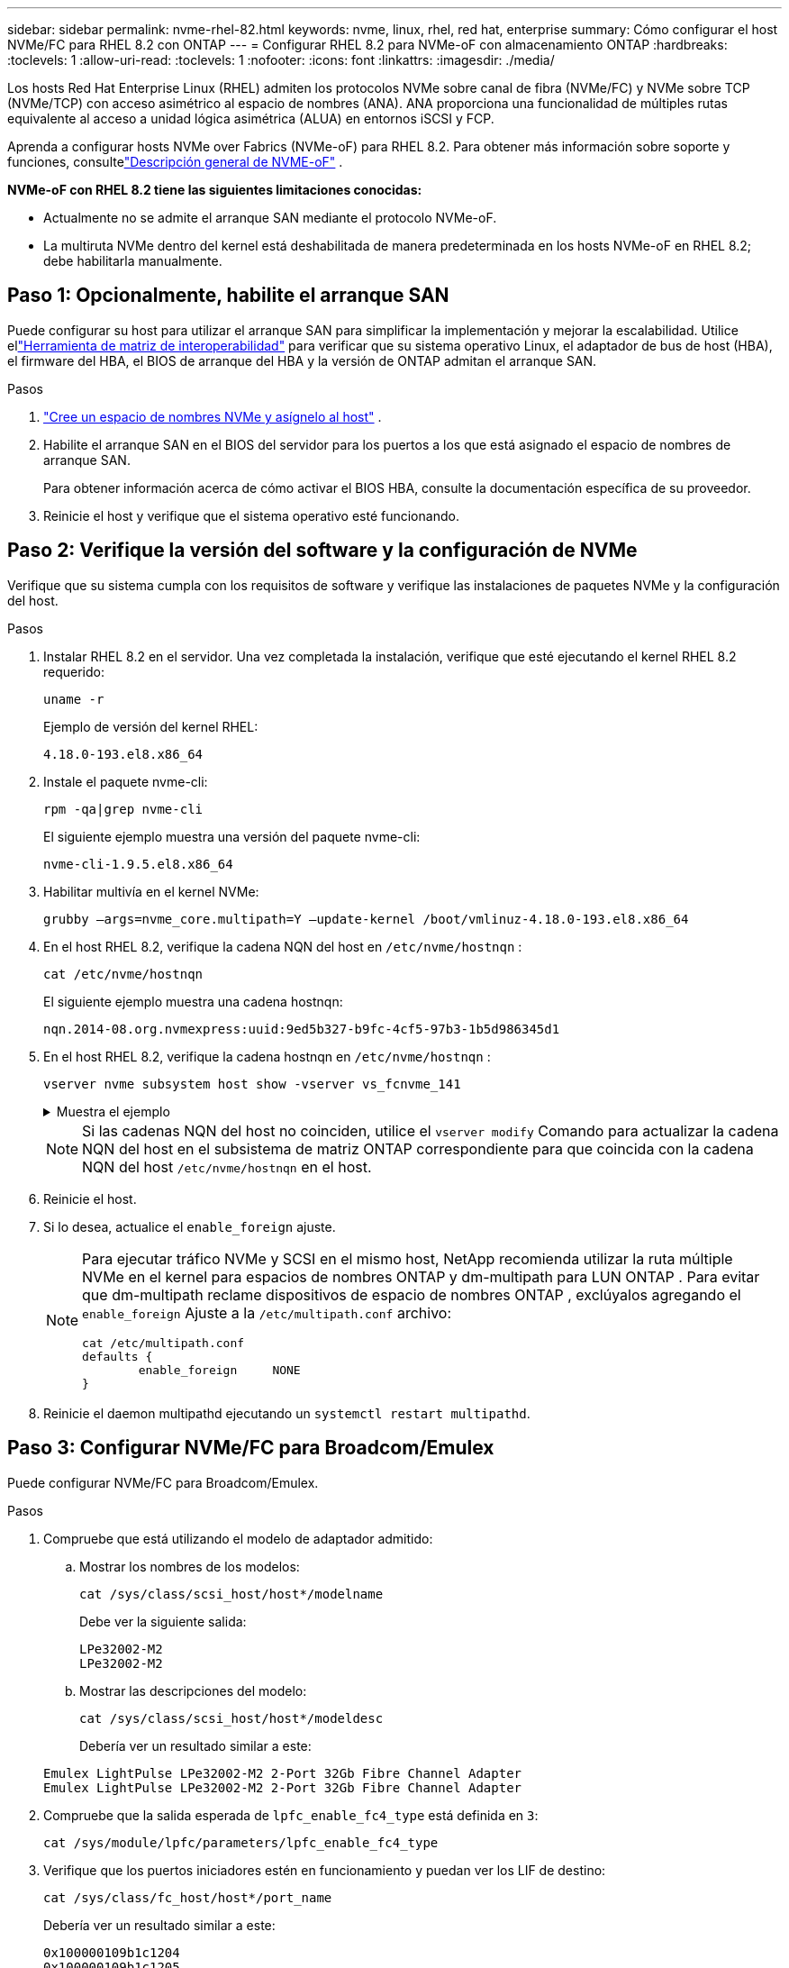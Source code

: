 ---
sidebar: sidebar 
permalink: nvme-rhel-82.html 
keywords: nvme, linux, rhel, red hat, enterprise 
summary: Cómo configurar el host NVMe/FC para RHEL 8.2 con ONTAP 
---
= Configurar RHEL 8.2 para NVMe-oF con almacenamiento ONTAP
:hardbreaks:
:toclevels: 1
:allow-uri-read: 
:toclevels: 1
:nofooter: 
:icons: font
:linkattrs: 
:imagesdir: ./media/


[role="lead"]
Los hosts Red Hat Enterprise Linux (RHEL) admiten los protocolos NVMe sobre canal de fibra (NVMe/FC) y NVMe sobre TCP (NVMe/TCP) con acceso asimétrico al espacio de nombres (ANA).  ANA proporciona una funcionalidad de múltiples rutas equivalente al acceso a unidad lógica asimétrica (ALUA) en entornos iSCSI y FCP.

Aprenda a configurar hosts NVMe over Fabrics (NVMe-oF) para RHEL 8.2.  Para obtener más información sobre soporte y funciones, consultelink:hu-nvme-index.html["Descripción general de NVME-oF"^] .

*NVMe-oF con RHEL 8.2 tiene las siguientes limitaciones conocidas:*

* Actualmente no se admite el arranque SAN mediante el protocolo NVMe-oF.
* La multiruta NVMe dentro del kernel está deshabilitada de manera predeterminada en los hosts NVMe-oF en RHEL 8.2; debe habilitarla manualmente.




== Paso 1: Opcionalmente, habilite el arranque SAN

Puede configurar su host para utilizar el arranque SAN para simplificar la implementación y mejorar la escalabilidad. Utilice ellink:https://mysupport.netapp.com/matrix/#welcome["Herramienta de matriz de interoperabilidad"^] para verificar que su sistema operativo Linux, el adaptador de bus de host (HBA), el firmware del HBA, el BIOS de arranque del HBA y la versión de ONTAP admitan el arranque SAN.

.Pasos
. https://docs.netapp.com/us-en/ontap/san-admin/create-nvme-namespace-subsystem-task.html["Cree un espacio de nombres NVMe y asígnelo al host"^] .
. Habilite el arranque SAN en el BIOS del servidor para los puertos a los que está asignado el espacio de nombres de arranque SAN.
+
Para obtener información acerca de cómo activar el BIOS HBA, consulte la documentación específica de su proveedor.

. Reinicie el host y verifique que el sistema operativo esté funcionando.




== Paso 2: Verifique la versión del software y la configuración de NVMe

Verifique que su sistema cumpla con los requisitos de software y verifique las instalaciones de paquetes NVMe y la configuración del host.

.Pasos
. Instalar RHEL 8.2 en el servidor.  Una vez completada la instalación, verifique que esté ejecutando el kernel RHEL 8.2 requerido:
+
[source, cli]
----
uname -r
----
+
Ejemplo de versión del kernel RHEL:

+
[listing]
----
4.18.0-193.el8.x86_64
----
. Instale el paquete nvme-cli:
+
[source, cli]
----
rpm -qa|grep nvme-cli
----
+
El siguiente ejemplo muestra una versión del paquete nvme-cli:

+
[listing]
----
nvme-cli-1.9.5.el8.x86_64
----
. Habilitar multivía en el kernel NVMe:
+
[source, cli]
----
grubby –args=nvme_core.multipath=Y –update-kernel /boot/vmlinuz-4.18.0-193.el8.x86_64
----
. En el host RHEL 8.2, verifique la cadena NQN del host en `/etc/nvme/hostnqn` :
+
[source, cli]
----
cat /etc/nvme/hostnqn
----
+
El siguiente ejemplo muestra una cadena hostnqn:

+
[listing]
----
nqn.2014-08.org.nvmexpress:uuid:9ed5b327-b9fc-4cf5-97b3-1b5d986345d1
----
. En el host RHEL 8.2, verifique la cadena hostnqn en `/etc/nvme/hostnqn` :
+
[source, cli]
----
vserver nvme subsystem host show -vserver vs_fcnvme_141
----
+
.Muestra el ejemplo
[%collapsible]
====
[listing]
----
Vserver      Subsystem        Host           NQN
----------- --------------- ----------- ---------------
vs_fcnvme_141   nvme_141_1      nqn.2014-08.org.nvmexpress:uuid:9ed5b327-b9fc-4cf5-97b3-1b5d986345d1
----
====
+

NOTE: Si las cadenas NQN del host no coinciden, utilice el `vserver modify` Comando para actualizar la cadena NQN del host en el subsistema de matriz ONTAP correspondiente para que coincida con la cadena NQN del host `/etc/nvme/hostnqn` en el host.

. Reinicie el host.
. Si lo desea, actualice el `enable_foreign` ajuste.
+
[NOTE]
====
Para ejecutar tráfico NVMe y SCSI en el mismo host, NetApp recomienda utilizar la ruta múltiple NVMe en el kernel para espacios de nombres ONTAP y dm-multipath para LUN ONTAP .  Para evitar que dm-multipath reclame dispositivos de espacio de nombres ONTAP , exclúyalos agregando el `enable_foreign` Ajuste a la `/etc/multipath.conf` archivo:

[source, cli]
----
cat /etc/multipath.conf
defaults {
        enable_foreign     NONE
}
----
====
. Reinicie el daemon multipathd ejecutando un `systemctl restart multipathd`.




== Paso 3: Configurar NVMe/FC para Broadcom/Emulex

Puede configurar NVMe/FC para Broadcom/Emulex.

.Pasos
. Compruebe que está utilizando el modelo de adaptador admitido:
+
.. Mostrar los nombres de los modelos:
+
[source, cli]
----
cat /sys/class/scsi_host/host*/modelname
----
+
Debe ver la siguiente salida:

+
[listing]
----
LPe32002-M2
LPe32002-M2
----
.. Mostrar las descripciones del modelo:
+
[source, cli]
----
cat /sys/class/scsi_host/host*/modeldesc
----
+
Debería ver un resultado similar a este:

+
[listing]
----
Emulex LightPulse LPe32002-M2 2-Port 32Gb Fibre Channel Adapter
Emulex LightPulse LPe32002-M2 2-Port 32Gb Fibre Channel Adapter
----


. Compruebe que la salida esperada de `lpfc_enable_fc4_type` está definida en `3`:
+
[source, cli]
----
cat /sys/module/lpfc/parameters/lpfc_enable_fc4_type
----
. Verifique que los puertos iniciadores estén en funcionamiento y puedan ver los LIF de destino:
+
[source, cli]
----
cat /sys/class/fc_host/host*/port_name
----
+
Debería ver un resultado similar a este:

+
[listing]
----
0x100000109b1c1204
0x100000109b1c1205
----
. Compruebe que los puertos de iniciador estén en línea:
+
[source, cli]
----
cat /sys/class/fc_host/host*/port_state
----
+
Debe ver la siguiente salida:

+
[listing]
----
Online
Online
----
. Compruebe que los puertos de iniciador NVMe/FC estén habilitados y que los puertos de destino estén visibles:
+
[source, cli]
----
cat /sys/class/scsi_host/host*/nvme_info
----
+
.Muestra el ejemplo
[%collapsible]
====
[listing, subs="+quotes"]
----
NVME Initiator Enabled
XRI Dist lpfc0 Total 6144 IO 5894 ELS 250
NVME LPORT lpfc0 WWPN x100000109b1c1204 WWNN x200000109b1c1204 DID x011d00 *ONLINE*
NVME RPORT WWPN x203800a098dfdd91 WWNN x203700a098dfdd91 DID x010c07 *TARGET DISCSRVC ONLINE*
NVME RPORT WWPN x203900a098dfdd91 WWNN x203700a098dfdd91 DID x011507 *TARGET DISCSRVC ONLINE*

NVME Statistics
LS: Xmt 0000000f78 Cmpl 0000000f78 Abort 00000000
LS XMIT: Err 00000000 CMPL: xb 00000000 Err 00000000
Total FCP Cmpl 000000002fe29bba Issue 000000002fe29bc4 OutIO 000000000000000a
abort 00001bc7 noxri 00000000 nondlp 00000000 qdepth 00000000 wqerr 00000000 err 00000000
FCP CMPL: xb 00001e15 Err 0000d906

NVME Initiator Enabled
XRI Dist lpfc1 Total 6144 IO 5894 ELS 250
NVME LPORT lpfc1 WWPN x100000109b1c1205 WWNN x200000109b1c1205 DID x011900 *ONLINE*
NVME RPORT WWPN x203d00a098dfdd91 WWNN x203700a098dfdd91 DID x010007 *TARGET DISCSRVC ONLINE*
NVME RPORT WWPN x203a00a098dfdd91 WWNN x203700a098dfdd91 DID x012a07 *TARGET DISCSRVC ONLINE*

NVME Statistics
LS: Xmt 0000000fa8 Cmpl 0000000fa8 Abort 00000000
LS XMIT: Err 00000000 CMPL: xb 00000000 Err 00000000
Total FCP Cmpl 000000002e14f170 Issue 000000002e14f17a OutIO 000000000000000a
abort 000016bb noxri 00000000 nondlp 00000000 qdepth 00000000 wqerr 00000000 err 00000000
FCP CMPL: xb 00001f50 Err 0000d9f8
----
====




== Paso 4: Opcionalmente, habilite 1 MB de E/S para NVMe/FC

ONTAP informa un tamaño máximo de transferencia de datos (MDTS) de 8 en los datos del controlador de identificación.  Esto significa que el tamaño máximo de solicitud de E/S puede ser de hasta 1 MB.  Para emitir solicitudes de E/S de tamaño 1 MB para un host Broadcom NVMe/FC, debe aumentar el `lpfc` valor de la `lpfc_sg_seg_cnt` parámetro a 256 desde el valor predeterminado de 64.


NOTE: Estos pasos no se aplican a los hosts Qlogic NVMe/FC.

.Pasos
. Defina el `lpfc_sg_seg_cnt` parámetro en 256:
+
[source, cli]
----
cat /etc/modprobe.d/lpfc.conf
----
+
Debería ver un resultado similar al siguiente ejemplo:

+
[listing]
----
options lpfc lpfc_sg_seg_cnt=256
----
. Ejecute `dracut -f` el comando y reinicie el host.
. Compruebe que el valor de `lpfc_sg_seg_cnt` es 256:
+
[source, cli]
----
cat /sys/module/lpfc/parameters/lpfc_sg_seg_cnt
----




== Paso 5: Validar NVMe-oF

Verifique que el estado de multivía de NVMe en kernel, el estado de ANA y los espacios de nombres de ONTAP sean correctos para la configuración de NVMe-oF.

.Pasos
. Compruebe que la multivía NVMe en kernel esté habilitada:
+
[source, cli]
----
cat /sys/module/nvme_core/parameters/multipath
----
+
Debe ver la siguiente salida:

+
[listing]
----
Y
----
. Compruebe que la configuración NVMe-oF adecuada (como, por ejemplo, el modelo configurado en la controladora NetApp ONTAP y la política de balanceo de carga establecida en round-robin) en los respectivos espacios de nombres de ONTAP se reflejen correctamente en el host:
+
.. Mostrar los subsistemas:
+
[source, cli]
----
cat /sys/class/nvme-subsystem/nvme-subsys*/model
----
+
Debe ver la siguiente salida:

+
[listing]
----
NetApp ONTAP Controller
NetApp ONTAP Controller
----
.. Mostrar la política:
+
[source, cli]
----
cat /sys/class/nvme-subsystem/nvme-subsys*/iopolicy
----
+
Debe ver la siguiente salida:

+
[listing]
----
round-robin
round-robin
----


. Verifique que los espacios de nombres se hayan creado y detectado correctamente en el host:
+
[source, cli]
----
nvme list
----
+
.Muestra el ejemplo
[%collapsible]
====
[listing]
----
Node         SN                   Model
---------------------------------------------------------
/dev/nvme4n1 81Ix2BVuekWcAAAAAAAB	NetApp ONTAP Controller


Namespace Usage    Format             FW             Rev
-----------------------------------------------------------
1                 21.47 GB / 21.47 GB	4 KiB + 0 B   FFFFFFFF
----
====
. Compruebe que el estado de la controladora de cada ruta sea activo y que tenga el estado de ANA correcto:
+
[source, cli]
----
nvme list-subsys /dev/nvme0n1
----
+
.Muestra el ejemplo
[%collapsible]
====
[listing, subs="+quotes"]
----
Nvme-subsysf0 – NQN=nqn.1992-08.com.netapp:sn.341541339b9511e8a9b500a098c80f09:subsystem.rhel_141_nvme_ss_10_0
\
+- nvme0 fc traddr=nn-0x202c00a098c80f09:pn-0x202d00a098c80f09 host_traddr=nn-0x20000090fae0ec61:pn-0x10000090fae0ec61 *live optimized*
+- nvme1 fc traddr=nn-0x207300a098dfdd91:pn-0x207600a098dfdd91 host_traddr=nn-0x200000109b1c1204:pn-0x100000109b1c1204 *live inaccessible*
+- nvme2 fc traddr=nn-0x207300a098dfdd91:pn-0x207500a098dfdd91 host_traddr=nn-0x200000109b1c1205:pn-0x100000109b1c1205 *live optimized*
+- nvme3 fc traddr=nn-0x207300a098dfdd91:pn-0x207700a098dfdd91 host traddr=nn-0x200000109b1c1205:pn-0x100000109b1c1205 *live inaccessible*
----
====
. Confirmar que el complemento de NetApp muestra los valores correctos para cada dispositivo de espacio de nombres ONTAP:
+
[role="tabbed-block"]
====
.Columna
--
[source, cli]
----
nvme netapp ontapdevices -o column
----
.Muestra el ejemplo
[%collapsible]
=====
[listing, subs="+quotes"]
----
Device   Vserver  Namespace Path             NSID   UUID   Size
-------  -------- -------------------------  ------ ----- -----
/dev/nvme0n1   vs_nvme_10       /vol/rhel_141_vol_10_0/rhel_141_ns_10_0    1        55baf453-f629-4a18-9364-b6aee3f50dad   53.69GB
----
=====
--
.JSON
--
[source, cli]
----
nvme netapp ontapdevices -o json
----
.Muestra el ejemplo
[%collapsible]
=====
[listing, subs="+quotes"]
----
{
   "ONTAPdevices" : [
   {
        Device" : "/dev/nvme0n1",
        "Vserver" : "vs_nvme_10",
        "Namespace_Path" : "/vol/rhel_141_vol_10_0/rhel_141_ns_10_0",
         "NSID" : 1,
         "UUID" : "55baf453-f629-4a18-9364-b6aee3f50dad",
         "Size" : "53.69GB",
         "LBA_Data_Size" : 4096,
         "Namespace_Size" : 13107200
    }
]
----
=====
--
====




== Paso 6: Revise los problemas conocidos

No hay problemas conocidos.
